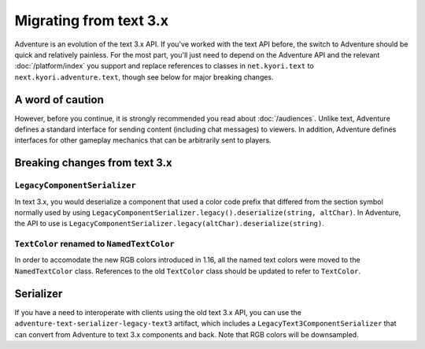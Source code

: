 =======================
Migrating from text 3.x
=======================

Adventure is an evolution of the text 3.x API. If you've worked with
the text API before, the switch to Adventure should be quick and relatively
painless. For the most part, you'll just need to depend on the Adventure API
and the relevant :doc:`/platform/index` you support and replace references
to classes in ``net.kyori.text`` to ``next.kyori.adventure.text``, though see
below for major breaking changes.

A word of caution
-----------------

However, before you continue, it is strongly recommended you read about
:doc:`/audiences`. Unlike text, Adventure defines a standard interface for
sending content (including chat messages) to viewers. In addition, Adventure
defines interfaces for other gameplay mechanics that can be arbitrarily sent
to players.

Breaking changes from text 3.x
------------------------------

``LegacyComponentSerializer``
^^^^^^^^^^^^^^^^^^^^^^^^^^^^^

In text 3.x, you would deserialize a component that used a color code prefix that
differed from the section symbol normally used by using ``LegacyComponentSerializer.legacy().deserialize(string, altChar)``.
In Adventure, the API to use is ``LegacyComponentSerializer.legacy(altChar).deserialize(string)``.

``TextColor`` renamed to ``NamedTextColor``
^^^^^^^^^^^^^^^^^^^^^^^^^^^^^^^^^^^^^^^^^^^

In order to accomodate the new RGB colors introduced in 1.16, all the named text colors
were moved to the ``NamedTextColor`` class. References to the old ``TextColor`` class
should be updated to refer to ``TextColor``.

Serializer
----------

If you have a need to interoperate with clients using the old text 3.x API, you
can use the ``adventure-text-serializer-legacy-text3`` artifact, which includes a
``LegacyText3ComponentSerializer`` that can convert from Adventure to text 3.x
components and back. Note that RGB colors will be downsampled.